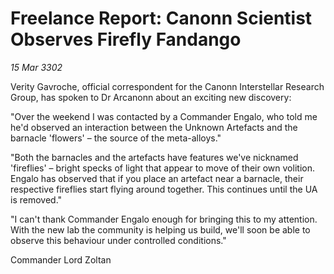* Freelance Report: Canonn Scientist Observes Firefly Fandango

/15 Mar 3302/

Verity Gavroche, official correspondent for the Canonn Interstellar Research Group, has spoken to Dr Arcanonn about an exciting new discovery: 

"Over the weekend I was contacted by a Commander Engalo, who told me he'd observed an interaction between the Unknown Artefacts and the barnacle 'flowers' – the source of the meta-alloys." 

"Both the barnacles and the artefacts have features we've nicknamed 'fireflies' – bright specks of light that appear to move of their own volition. Engalo has observed that if you place an artefact near a barnacle, their respective fireflies start flying around together. This continues until the UA is removed." 

"I can't thank Commander Engalo enough for bringing this to my attention. With the new lab the community is helping us build, we'll soon be able to observe this behaviour under controlled conditions." 

Commander Lord Zoltan